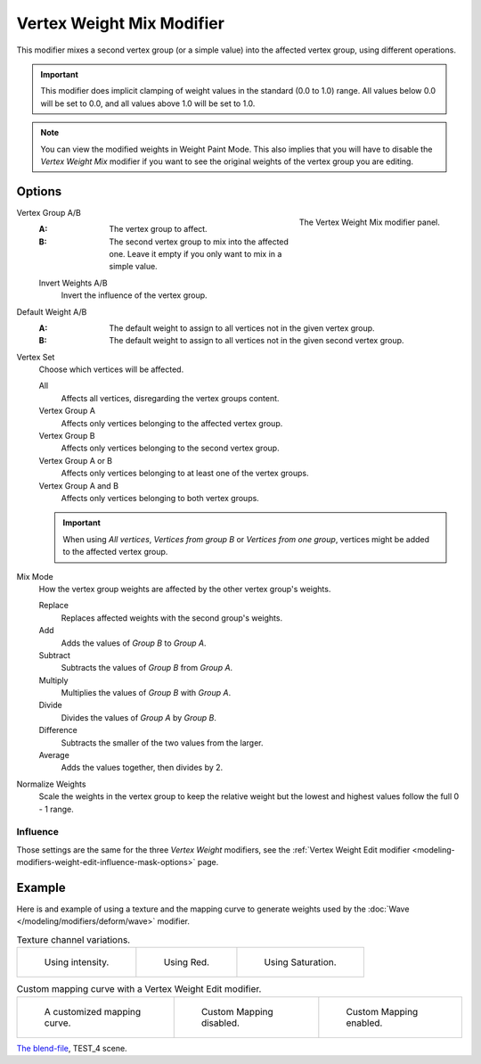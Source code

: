 .. index:: Modeling Modifiers; Vertex Weight Mix Modifier
.. _bpy.types.VertexWeightMixModifier:

**************************
Vertex Weight Mix Modifier
**************************

This modifier mixes a second vertex group (or a simple value) into the affected vertex group,
using different operations.

.. important::

   This modifier does implicit clamping of weight values in the standard (0.0 to 1.0) range.
   All values below 0.0 will be set to 0.0, and all values above 1.0 will be set to 1.0.

.. note::

   You can view the modified weights in Weight Paint Mode.
   This also implies that you will have to disable the *Vertex Weight Mix* modifier
   if you want to see the original weights of the vertex group you are editing.


Options
=======

.. figure:: /images/modeling_modifiers_modify_weight-mix_panel.png
   :align: right
   :width: 300px

   The Vertex Weight Mix modifier panel.

Vertex Group A/B
   :A: The vertex group to affect.
   :B: The second vertex group to mix into the affected one.
       Leave it empty if you only want to mix in a simple value.

   Invert Weights A/B
      Invert the influence of the vertex group.

Default Weight A/B
   :A: The default weight to assign to all vertices not in the given vertex group.
   :B: The default weight to assign to all vertices not in the given second vertex group.

Vertex Set
   Choose which vertices will be affected.

   All
      Affects all vertices, disregarding the vertex groups content.
   Vertex Group A
      Affects only vertices belonging to the affected vertex group.
   Vertex Group B
      Affects only vertices belonging to the second vertex group.
   Vertex Group A or B
      Affects only vertices belonging to at least one of the vertex groups.
   Vertex Group A and B
      Affects only vertices belonging to both vertex groups.

   .. important::

      When using *All vertices*, *Vertices from group B* or *Vertices from one group*,
      vertices might be added to the affected vertex group.

Mix Mode
   How the vertex group weights are affected by the other vertex group's weights.

   Replace
      Replaces affected weights with the second group's weights.
   Add
      Adds the values of *Group B* to *Group A*.
   Subtract
      Subtracts the values of *Group B* from *Group A*.
   Multiply
      Multiplies the values of *Group B* with *Group A*.
   Divide
      Divides the values of *Group A* by *Group B*.
   Difference
      Subtracts the smaller of the two values from the larger.
   Average
      Adds the values together, then divides by 2.

Normalize Weights
   Scale the weights in the vertex group to keep the relative weight
   but the lowest and highest values follow the full 0 - 1 range.


Influence
---------

Those settings are the same for the three *Vertex Weight* modifiers,
see the :ref:`Vertex Weight Edit modifier <modeling-modifiers-weight-edit-influence-mask-options>` page.


Example
=======

Here is and example of using a texture and the mapping curve to generate weights used by
the :doc:`Wave </modeling/modifiers/deform/wave>` modifier.

.. list-table:: Texture channel variations.

   * - .. figure:: /images/modeling_modifiers_modify_weight-mix_intensity.jpg
          :width: 200px

          Using intensity.

     - .. figure:: /images/modeling_modifiers_modify_weight-mix_red.jpg
          :width: 200px

          Using Red.

     - .. figure:: /images/modeling_modifiers_modify_weight-mix_saturation.jpg
          :width: 200px

          Using Saturation.

.. _fig-modifier-vertex-weight-custom:

.. list-table:: Custom mapping curve with a Vertex Weight Edit modifier.

   * - .. figure:: /images/modeling_modifiers_modify_weight-mix_map-curve.png
          :width: 200px

          A customized mapping curve.

     - .. figure:: /images/modeling_modifiers_modify_weight-mix_red.jpg
          :width: 200px

          Custom Mapping disabled.

     - .. figure:: /images/modeling_modifiers_modify_weight-mix_red-map.jpg
          :width: 200px

          Custom Mapping enabled.

.. vimeo:: 30188814

`The blend-file <https://wiki.blender.org/wiki/File:ManModifiersWeightVGroupEx.blend>`__, TEST_4 scene.
